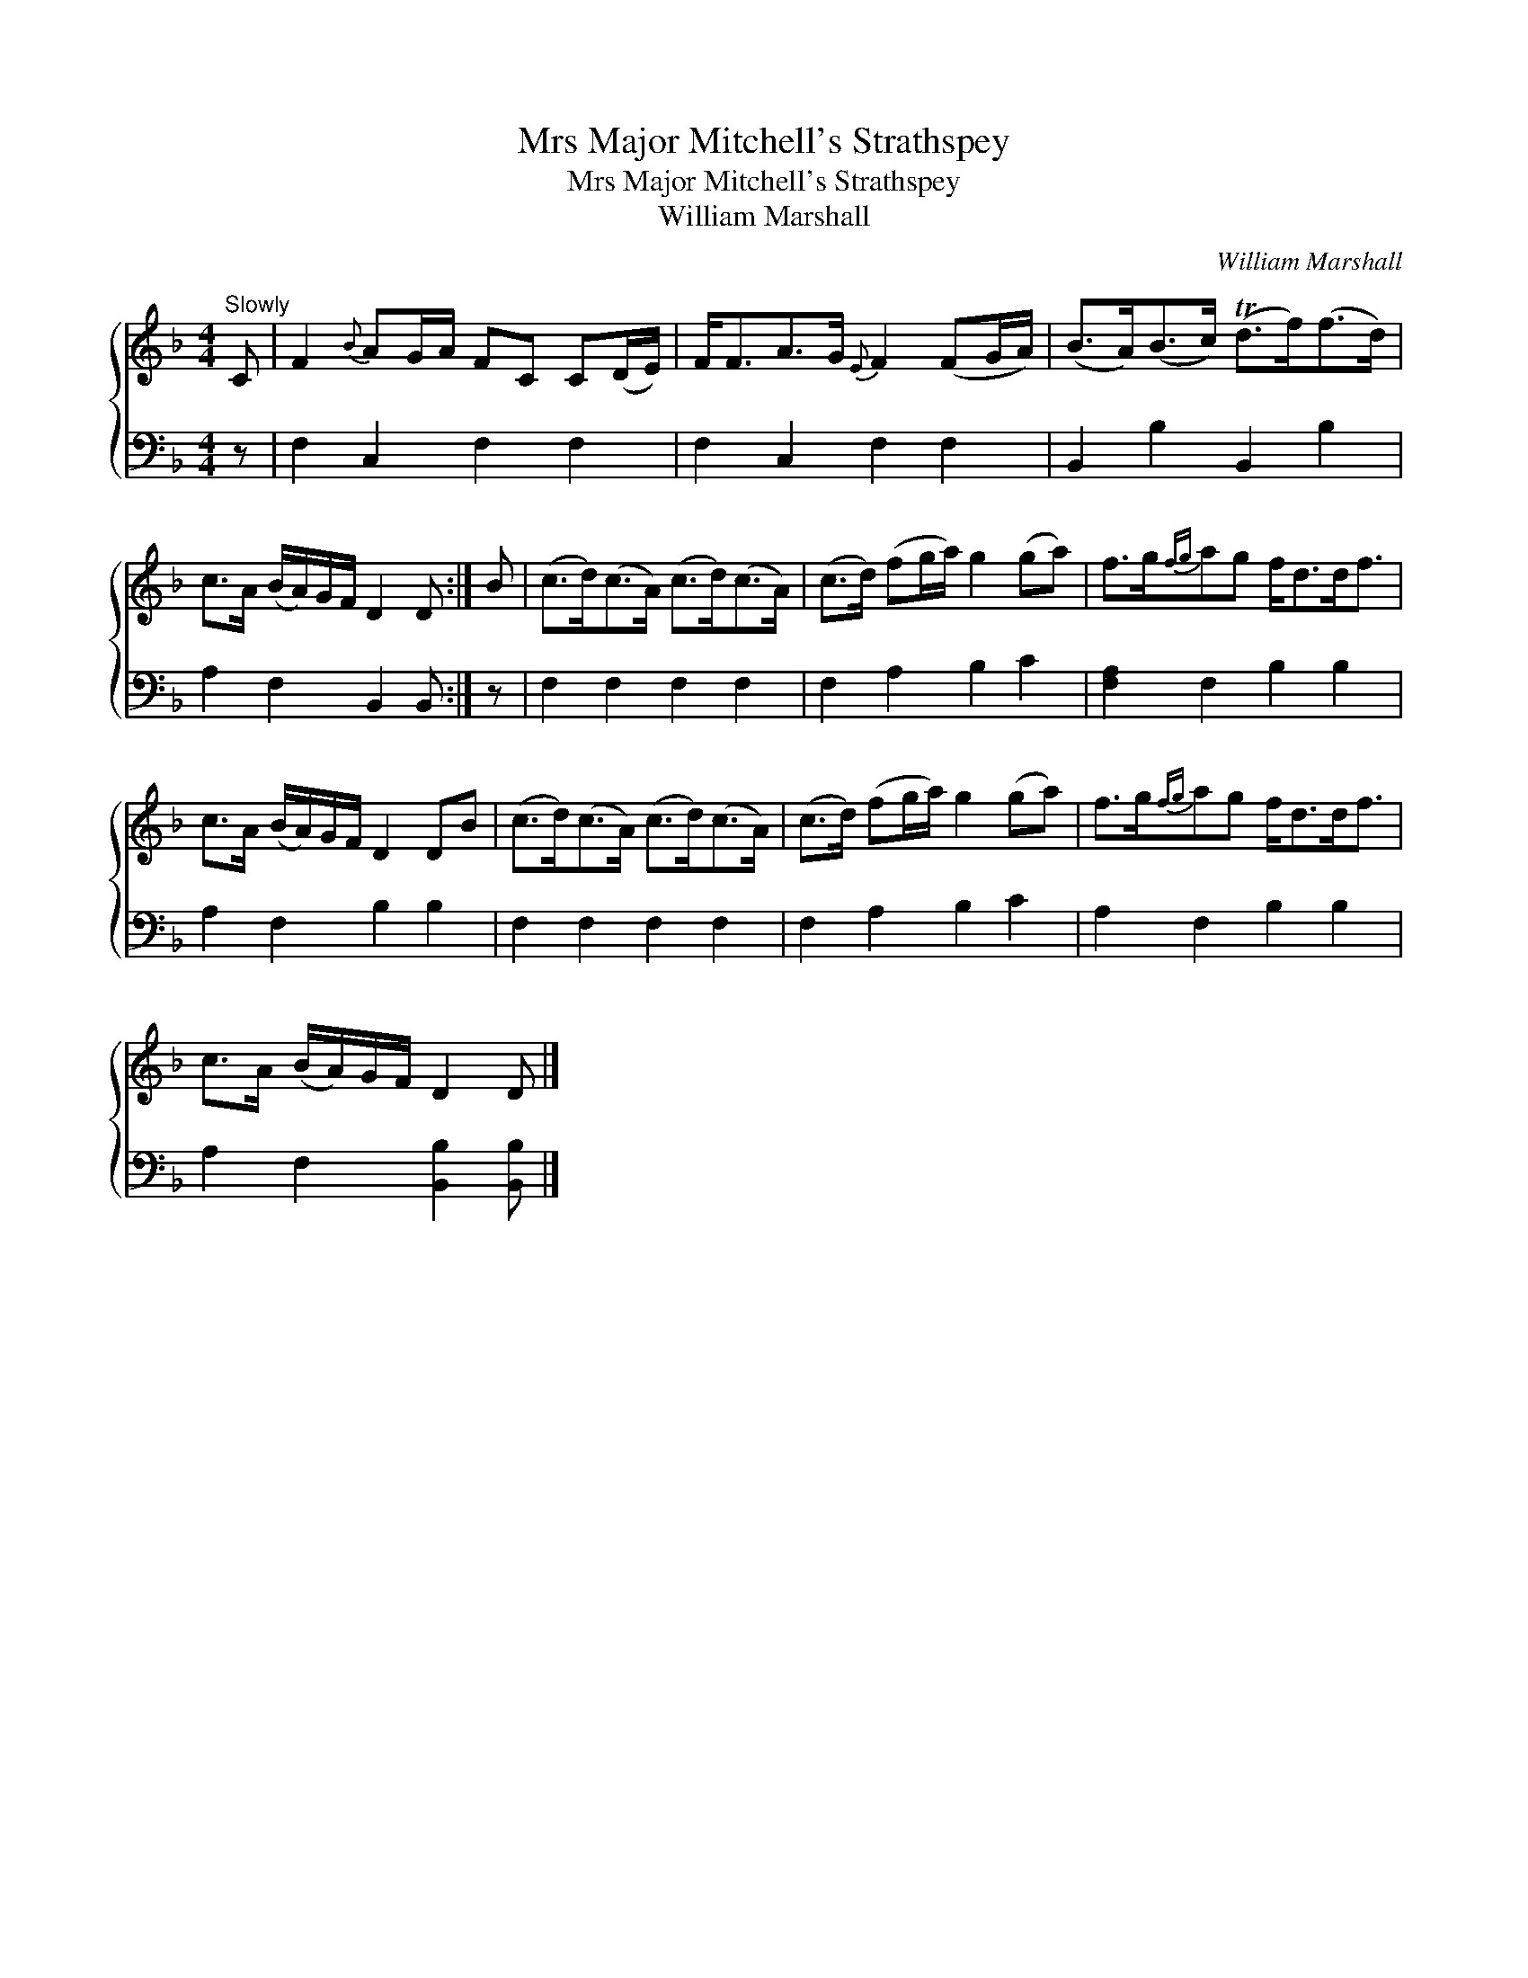 X:1
T:Mrs Major Mitchell's Strathspey
T:Mrs Major Mitchell's Strathspey
T:William Marshall
C:William Marshall
%%score { 1 2 }
L:1/8
M:4/4
K:F
V:1 treble 
V:2 bass 
V:1
"^Slowly" C | F2{B} AG/A/ FC C(D/E/) | F<FA>G{E} F2 (FG/A/) | (B>A)(B>c) (Td>f)(f>d) | %4
 c>A (B/A/)G/F/ D2 D :| B | (c>d)(c>A) (c>d)(c>A) | (c>d) (fg/a/) g2 (ga) | f>g{fg}ag f<dd<f | %9
 c>A (B/A/)G/F/ D2 DB | (c>d)(c>A) (c>d)(c>A) | (c>d) (fg/a/) g2 (ga) | f>g{fg}ag f<dd<f | %13
 c>A (B/A/)G/F/ D2 D |] %14
V:2
 z | F,2 C,2 F,2 F,2 | F,2 C,2 F,2 F,2 | B,,2 B,2 B,,2 B,2 | A,2 F,2 B,,2 B,, :| z | %6
 F,2 F,2 F,2 F,2 | F,2 A,2 B,2 C2 | [F,A,]2 F,2 B,2 B,2 | A,2 F,2 B,2 B,2 | F,2 F,2 F,2 F,2 | %11
 F,2 A,2 B,2 C2 | A,2 F,2 B,2 B,2 | A,2 F,2 [B,,B,]2 [B,,B,] |] %14

